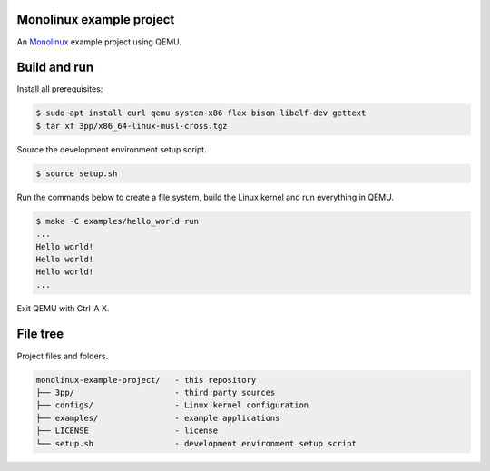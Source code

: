 |buildstatus|_

Monolinux example project
=========================

An `Monolinux`_ example project using QEMU.

Build and run
=============

Install all prerequisites:

.. code-block:: shell

   $ sudo apt install curl qemu-system-x86 flex bison libelf-dev gettext
   $ tar xf 3pp/x86_64-linux-musl-cross.tgz

Source the development environment setup script.

.. code-block:: shell

   $ source setup.sh

Run the commands below to create a file system, build the Linux kernel
and run everything in QEMU.

.. code-block:: shell

   $ make -C examples/hello_world run
   ...
   Hello world!
   Hello world!
   Hello world!
   ...

Exit QEMU with Ctrl-A X.

File tree
=========

Project files and folders.

.. code-block:: text

   monolinux-example-project/   - this repository
   ├── 3pp/                     - third party sources
   ├── configs/                 - Linux kernel configuration
   ├── examples/                - example applications
   ├── LICENSE                  - license
   └── setup.sh                 - development environment setup script

.. |buildstatus| image:: https://travis-ci.org/eerimoq/monolinux-example-project.svg
.. _buildstatus: https://travis-ci.org/eerimoq/monolinux-example-project

.. _Monolinux: https://github.com/eerimoq/monolinux
